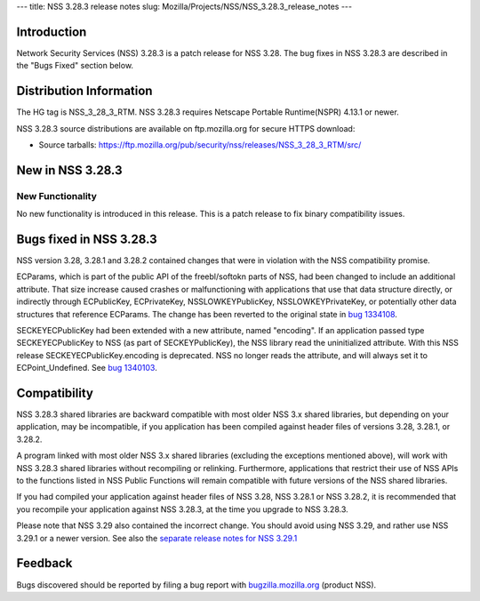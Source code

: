 --- title: NSS 3.28.3 release notes slug:
Mozilla/Projects/NSS/NSS_3.28.3_release_notes ---

.. _Introduction:

Introduction
------------

Network Security Services (NSS) 3.28.3 is a patch release for NSS 3.28.
The bug fixes in NSS 3.28.3 are described in the "Bugs Fixed" section
below.

.. _Distribution_Information:

Distribution Information
------------------------

The HG tag is NSS_3_28_3_RTM. NSS 3.28.3 requires Netscape Portable
Runtime(NSPR) 4.13.1 or newer.

NSS 3.28.3 source distributions are available on ftp.mozilla.org for
secure HTTPS download:

-  Source tarballs:
   https://ftp.mozilla.org/pub/security/nss/releases/NSS_3_28_3_RTM/src/

.. _New_in_NSS_3.28.3:

New in NSS 3.28.3
-----------------

.. _New_Functionality:

New Functionality
~~~~~~~~~~~~~~~~~

No new functionality is introduced in this release. This is a patch
release to fix binary compatibility issues.

.. _Bugs_fixed_in_NSS_3.28.3:

Bugs fixed in NSS 3.28.3
------------------------

NSS version 3.28, 3.28.1 and 3.28.2 contained changes that were in
violation with the NSS compatibility promise.

ECParams, which is part of the public API of the freebl/softokn parts of
NSS, had been changed to include an additional attribute. That size
increase caused crashes or malfunctioning with applications that use
that data structure directly, or indirectly through ECPublicKey,
ECPrivateKey, NSSLOWKEYPublicKey, NSSLOWKEYPrivateKey, or potentially
other data structures that reference ECParams. The change has been
reverted to the original state in `bug
1334108 <https://bugzilla.mozilla.org/show_bug.cgi?id=1334108>`__.

SECKEYECPublicKey had been extended with a new attribute, named
"encoding". If an application passed type SECKEYECPublicKey to NSS (as
part of SECKEYPublicKey), the NSS library read the uninitialized
attribute. With this NSS release SECKEYECPublicKey.encoding is
deprecated. NSS no longer reads the attribute, and will always set it to
ECPoint_Undefined. See `bug
1340103 <https://bugzilla.mozilla.org/show_bug.cgi?id=1340103>`__.

.. _Compatibility:

Compatibility
-------------

NSS 3.28.3 shared libraries are backward compatible with most older NSS
3.x shared libraries, but depending on your application, may be
incompatible, if you application has been compiled against header files
of versions 3.28, 3.28.1, or 3.28.2.

A program linked with most older NSS 3.x shared libraries (excluding the
exceptions mentioned above), will work with NSS 3.28.3 shared libraries
without recompiling or relinking. Furthermore, applications that
restrict their use of NSS APIs to the functions listed in NSS Public
Functions will remain compatible with future versions of the NSS shared
libraries.

If you had compiled your application against header files of NSS 3.28,
NSS 3.28.1 or NSS 3.28.2, it is recommended that you recompile your
application against NSS 3.28.3, at the time you upgrade to NSS 3.28.3.

Please note that NSS 3.29 also contained the incorrect change. You
should avoid using NSS 3.29, and rather use NSS 3.29.1 or a newer
version. See also the `separate release notes for NSS
3.29.1 </en-US/docs/Mozilla/Projects/NSS/NSS_3.29.1_release_notes>`__

.. _Feedback:

Feedback
--------

Bugs discovered should be reported by filing a bug report with
`bugzilla.mozilla.org <https://bugzilla.mozilla.org/enter_bug.cgi?product=NSS>`__
(product NSS).
